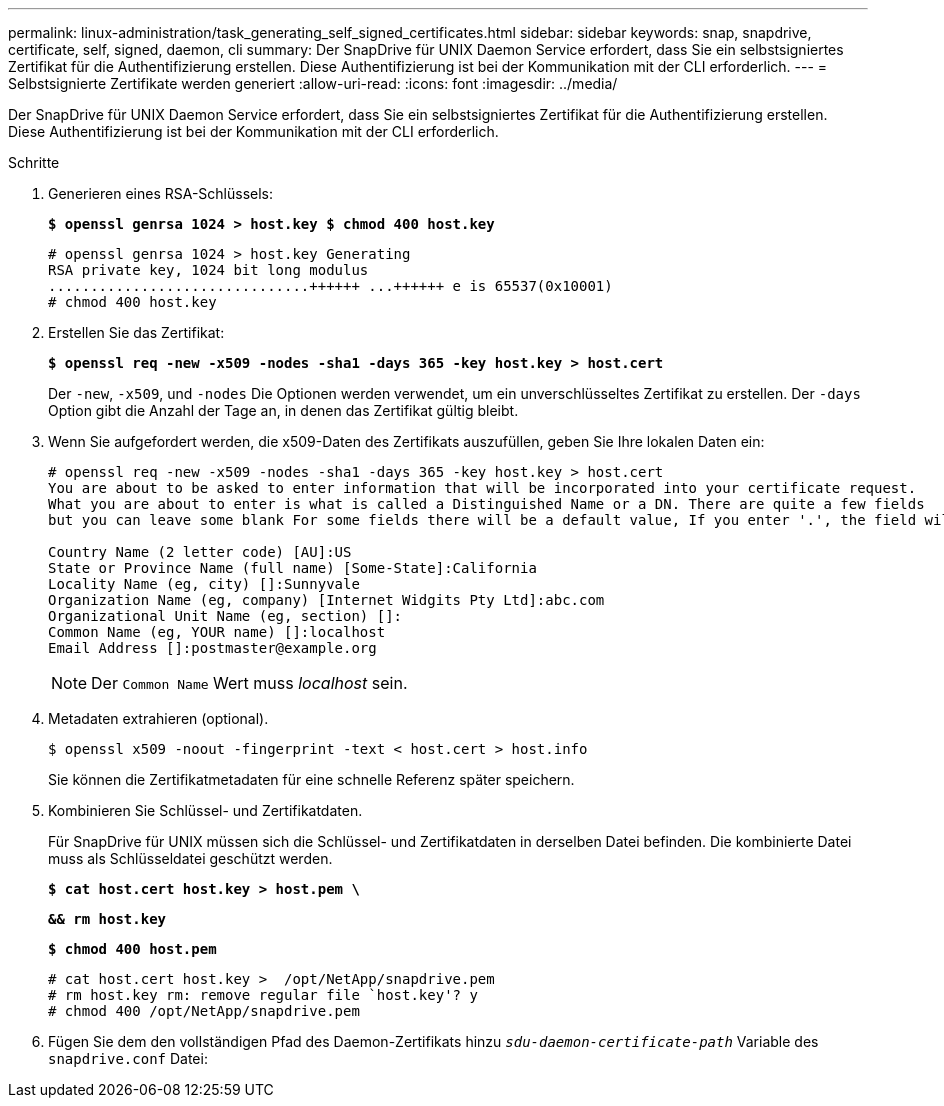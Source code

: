 ---
permalink: linux-administration/task_generating_self_signed_certificates.html 
sidebar: sidebar 
keywords: snap, snapdrive, certificate, self, signed, daemon, cli 
summary: Der SnapDrive für UNIX Daemon Service erfordert, dass Sie ein selbstsigniertes Zertifikat für die Authentifizierung erstellen. Diese Authentifizierung ist bei der Kommunikation mit der CLI erforderlich. 
---
= Selbstsignierte Zertifikate werden generiert
:allow-uri-read: 
:icons: font
:imagesdir: ../media/


[role="lead"]
Der SnapDrive für UNIX Daemon Service erfordert, dass Sie ein selbstsigniertes Zertifikat für die Authentifizierung erstellen. Diese Authentifizierung ist bei der Kommunikation mit der CLI erforderlich.

.Schritte
. Generieren eines RSA-Schlüssels:
+
`*$ openssl genrsa 1024 > host.key $ chmod 400 host.key*`

+
[listing]
----
# openssl genrsa 1024 > host.key Generating
RSA private key, 1024 bit long modulus
...............................++++++ ...++++++ e is 65537(0x10001)
# chmod 400 host.key
----
. Erstellen Sie das Zertifikat:
+
`*$ openssl req -new -x509 -nodes -sha1 -days 365 -key host.key > host.cert*`

+
Der `-new`, `-x509`, und `-nodes` Die Optionen werden verwendet, um ein unverschlüsseltes Zertifikat zu erstellen. Der `-days` Option gibt die Anzahl der Tage an, in denen das Zertifikat gültig bleibt.

. Wenn Sie aufgefordert werden, die x509-Daten des Zertifikats auszufüllen, geben Sie Ihre lokalen Daten ein:
+
[listing]
----
# openssl req -new -x509 -nodes -sha1 -days 365 -key host.key > host.cert
You are about to be asked to enter information that will be incorporated into your certificate request.
What you are about to enter is what is called a Distinguished Name or a DN. There are quite a few fields
but you can leave some blank For some fields there will be a default value, If you enter '.', the field will be left blank.

Country Name (2 letter code) [AU]:US
State or Province Name (full name) [Some-State]:California
Locality Name (eg, city) []:Sunnyvale
Organization Name (eg, company) [Internet Widgits Pty Ltd]:abc.com
Organizational Unit Name (eg, section) []:
Common Name (eg, YOUR name) []:localhost
Email Address []:postmaster@example.org
----
+

NOTE: Der `Common Name` Wert muss _localhost_ sein.

. Metadaten extrahieren (optional).
+
 $ openssl x509 -noout -fingerprint -text < host.cert > host.info
+
Sie können die Zertifikatmetadaten für eine schnelle Referenz später speichern.

. Kombinieren Sie Schlüssel- und Zertifikatdaten.
+
Für SnapDrive für UNIX müssen sich die Schlüssel- und Zertifikatdaten in derselben Datei befinden. Die kombinierte Datei muss als Schlüsseldatei geschützt werden.

+
`*$ cat host.cert host.key > host.pem \*`

+
`*&& rm host.key*`

+
`*$ chmod 400 host.pem*`

+
[listing]
----
# cat host.cert host.key >  /opt/NetApp/snapdrive.pem
# rm host.key rm: remove regular file `host.key'? y
# chmod 400 /opt/NetApp/snapdrive.pem
----
. Fügen Sie dem den vollständigen Pfad des Daemon-Zertifikats hinzu `_sdu-daemon-certificate-path_` Variable des `snapdrive.conf` Datei:

